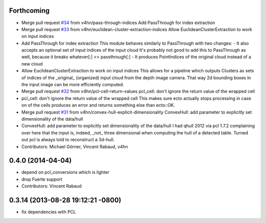 Forthcoming
-----------
* Merge pull request `#34 <https://github.com/plasmodic/ecto_pcl/issues/34>`_ from v4hn/pass-through-indices
  Add PassThrough for index extraction
* Merge pull request `#33 <https://github.com/plasmodic/ecto_pcl/issues/33>`_ from v4hn/euclidean-cluster-extraction-indices
  Allow EuclideanClusterExtraction to work on input indices
* Add PassThrough for index extraction
  This module behaves similarly to PassThrough with two changes:
  - It also accepts an optional set of input indices of the input cloud
  It's probably not good to add this to PassThrough as well, because it breaks whatever[:] >> passthrough[:]
  - It produces PointIndices of the original cloud instead of a new cloud
* Allow EuclideanClusterExtraction to work on input indices
  This allows for a pipeline which outputs Clusters as sets of indices
  of the _original_ (organized) input cloud from the depth image camera.
  That way 2d bounding boxes in the input image can be more efficiently computed.
* Merge pull request `#32 <https://github.com/plasmodic/ecto_pcl/issues/32>`_ from v4hn/pcl-cell-return-values
  pcl_cell: don't ignore the return value of the wrapped cell
* pcl_cell: don't ignore the return value of the wrapped cell
  This makes sure ecto actually stops processing in case on of the cells
  produces an error and returns something else than ecto::OK.
* Merge pull request `#31 <https://github.com/plasmodic/ecto_pcl/issues/31>`_ from v4hn/convex-hull-explicit-dimensionality
  ConvexHull: add parameter to explicitly set dimensionality of the data/hull
* ConvexHull: add parameter to explicitly set dimensionality of the data/hull
  I had qhull 2012 via pcl 1.7.2 complaining over here that the input is,
  indeed, _not_ three dimensional when computing the hull of a detected table.
  Turned out pcl is always told to reconstruct a 3d-hull.
* Contributors: Michael Görner, Vincent Rabaud, v4hn

0.4.0 (2014-04-04)
------------------
* depend on pcl_conversions which is lighter
* drop Fuerte support
* Contributors: Vincent Rabaud

0.3.14 (2013-08-28 19:12:21 -0800)
----------------------------------
- fix dependencies with PCL
